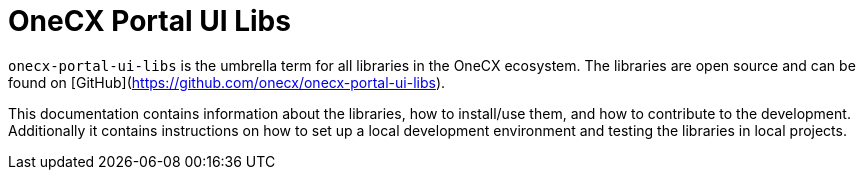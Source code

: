 = OneCX Portal UI Libs
:idprefix:
:idseparator: -
:imagesdir: ../images

`onecx-portal-ui-libs` is the umbrella term for all libraries in the OneCX ecosystem. The libraries are open source and can be found on [GitHub](https://github.com/onecx/onecx-portal-ui-libs).

This documentation contains information about the libraries, how to install/use them, and how to contribute to the development. Additionally it contains instructions on how to set up a local development environment and testing the libraries in local projects.